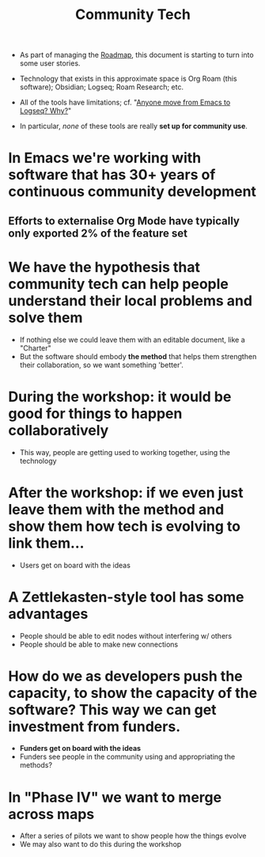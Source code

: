 :PROPERTIES:
:ID:       2b1ca06d-486e-4398-a2c9-a4a9e303eaa3
:END:
#+title: Community Tech
#+filetags: :WS:

- As part of managing the [[id:92e18906-d0e6-4e73-a9cf-fbdad931f3cf][Roadmap]], this document is starting to turn into some user stories.

- Technology that exists in this approximate space is Org Roam (this software); Obsidian; Logseq; Roam Research; etc.
- All of the tools have limitations; cf. "[[https://www.reddit.com/r/emacs/comments/s9uzcx/anyone_move_from_emacs_to_logseq_why/][Anyone move from Emacs to Logseq? Why?]]"
- In particular, /none/ of these tools are really *set up for community use*.

* In Emacs we're working with software that has 30+ years of continuous community development

** Efforts to externalise Org Mode have typically only exported 2% of the feature set

* We have the hypothesis that community tech can help people understand their local problems and solve them

- If nothing else we could leave them with an editable document, like a "Charter"
- But the software should embody *the method* that helps them strengthen their collaboration, so we want something 'better'.

* *During the workshop:* it would be good for things to happen collaboratively

- This way, people are getting used to working together, using the technology

* After the workshop: if we even just leave them with the method and show them how tech is evolving to link them...

- Users get on board with the ideas

* A Zettlekasten-style tool has some advantages

- People should be able to edit nodes without interfering w/ others
- People should be able to make new connections

* How do we as developers push the capacity, to show the capacity of the software?  This way we can get investment from funders.

- *Funders get on board with the ideas*
- Funders see people in the community using and appropriating the methods?

* In "Phase IV" we want to merge across maps

- After a series of pilots we want to show people how the things evolve
- We may also want to do this during the workshop
